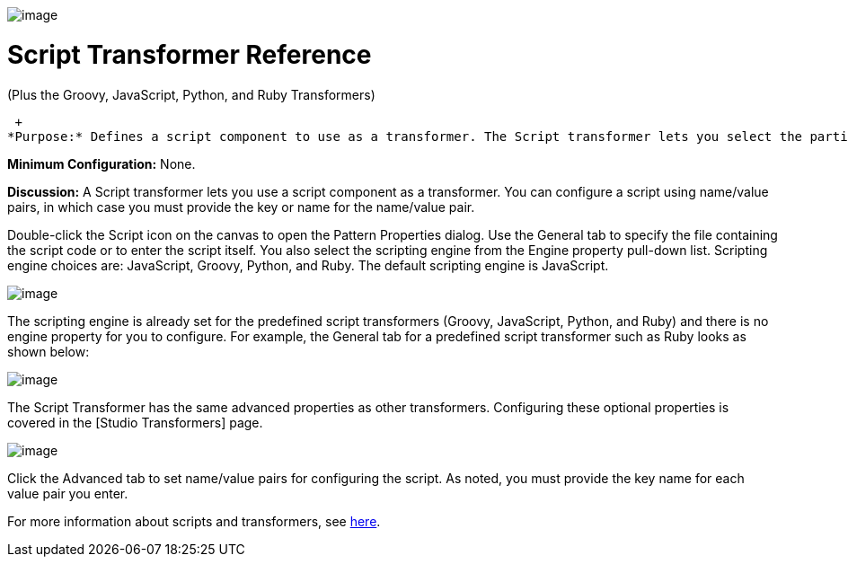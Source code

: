 image:/documentation-3.2/download/attachments/53248082/Transformer-48x32.png?version=1&modificationDate=1320446083611[image]

= Script Transformer Reference

(Plus the Groovy, JavaScript, Python, and Ruby Transformers)

 +
*Purpose:* Defines a script component to use as a transformer. The Script transformer lets you select the particular scripting engine from a pull-down list. The predefined script transformers Groovy, JavaScript, Python, and Ruby have the scripting engines already set.

*Minimum Configuration:* None.

*Discussion:* A Script transformer lets you use a script component as a transformer. You can configure a script using name/value pairs, in which case you must provide the key or name for the name/value pair.

Double-click the Script icon on the canvas to open the Pattern Properties dialog. Use the General tab to specify the file containing the script code or to enter the script itself. You also select the scripting engine from the Engine property pull-down list. Scripting engine choices are: JavaScript, Groovy, Python, and Ruby. The default scripting engine is JavaScript.

image:/documentation-3.2/download/attachments/53248082/script-props1.png?version=1&modificationDate=1320446068369[image]

The scripting engine is already set for the predefined script transformers (Groovy, JavaScript, Python, and Ruby) and there is no engine property for you to configure. For example, the General tab for a predefined script transformer such as Ruby looks as shown below:

image:/documentation-3.2/download/attachments/53248082/ruby-transformer.png?version=1&modificationDate=1320446068366[image]

The Script Transformer has the same advanced properties as other transformers. Configuring these optional properties is covered in the [Studio Transformers] page.

image:/documentation-3.2/download/attachments/53248082/script-transformer.png?version=1&modificationDate=1320446068371[image]

Click the Advanced tab to set name/value pairs for configuring the script. As noted, you must provide the key name for each value pair you enter.

For more information about scripts and transformers, see link:/documentation-3.2/display/MULE2USER/Scripting+Module[here].

